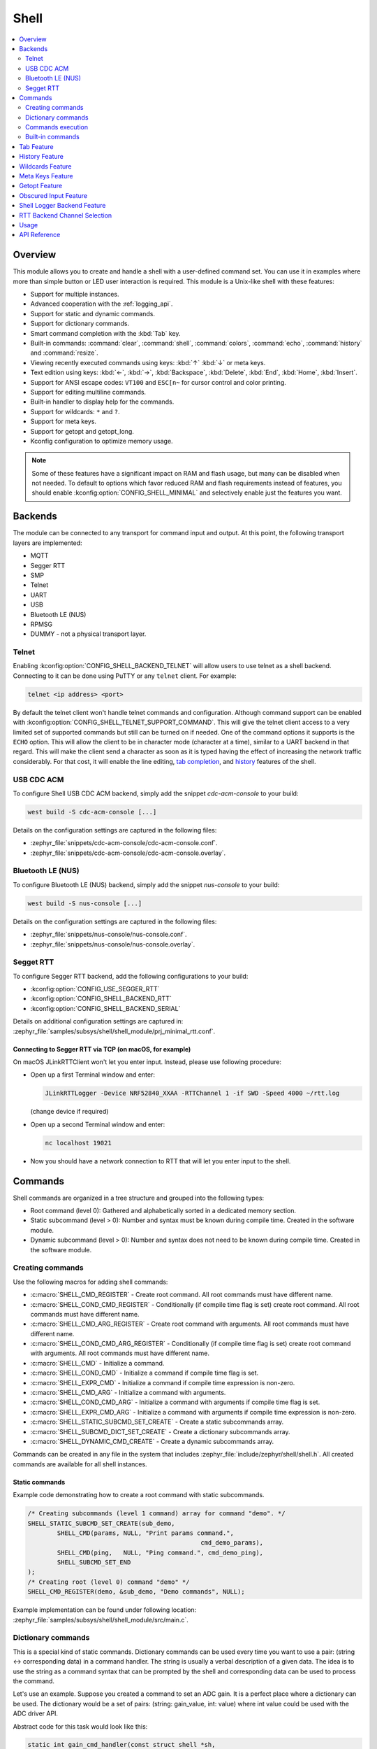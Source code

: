 .. _shell_api:

Shell
######

.. contents::
    :local:
    :depth: 2

Overview
********

This module allows you to create and handle a shell with a user-defined command
set. You can use it in examples where more than simple button or LED user
interaction is required. This module is a Unix-like shell with these features:

* Support for multiple instances.
* Advanced cooperation with the :ref:`logging_api`.
* Support for static and dynamic commands.
* Support for dictionary commands.
* Smart command completion with the :kbd:`Tab` key.
* Built-in commands: :command:`clear`, :command:`shell`, :command:`colors`,
  :command:`echo`, :command:`history` and :command:`resize`.
* Viewing recently executed commands using keys: :kbd:`↑` :kbd:`↓` or meta keys.
* Text edition using keys: :kbd:`←`, :kbd:`→`, :kbd:`Backspace`,
  :kbd:`Delete`, :kbd:`End`, :kbd:`Home`, :kbd:`Insert`.
* Support for ANSI escape codes: ``VT100`` and ``ESC[n~`` for cursor control
  and color printing.
* Support for editing multiline commands.
* Built-in handler to display help for the commands.
* Support for wildcards: ``*`` and ``?``.
* Support for meta keys.
* Support for getopt and getopt_long.
* Kconfig configuration to optimize memory usage.

.. note::
	Some of these features have a significant impact on RAM and flash usage,
	but many can be disabled when not needed.  To default to options which
	favor reduced RAM and flash requirements instead of features, you should
	enable :kconfig:option:`CONFIG_SHELL_MINIMAL` and selectively enable just the
	features you want.

.. _backends:

Backends
********

The module can be connected to any transport for command input and output.
At this point, the following transport layers are implemented:

* MQTT
* Segger RTT
* SMP
* Telnet
* UART
* USB
* Bluetooth LE (NUS)
* RPMSG
* DUMMY - not a physical transport layer.

Telnet
======

Enabling :kconfig:option:`CONFIG_SHELL_BACKEND_TELNET` will allow users to use telnet
as a shell backend. Connecting to it can be done using PuTTY or any ``telnet`` client.
For example:

.. code-block:: none

  telnet <ip address> <port>

By default the telnet client won't handle telnet commands and configuration. Although
command support can be enabled with :kconfig:option:`CONFIG_SHELL_TELNET_SUPPORT_COMMAND`.
This will give the telnet client access to a very limited set of supported commands but
still can be turned on if needed. One of the command options it supports is the ``ECHO``
option. This will allow the client to be in character mode (character at a time),
similar to a UART backend in that regard. This will make the client send a character
as soon as it is typed having the effect of increasing the network traffic
considerably. For that cost, it will enable the line editing,
`tab completion <tab-feature_>`_, and `history <history-feature_>`_
features of the shell.

USB CDC ACM
===========

To configure Shell USB CDC ACM backend, simply add the snippet `cdc-acm-console`
to your build:

.. code-block:: console

   west build -S cdc-acm-console [...]

Details on the configuration settings are captured in the following files:

- :zephyr_file:`snippets/cdc-acm-console/cdc-acm-console.conf`.
- :zephyr_file:`snippets/cdc-acm-console/cdc-acm-console.overlay`.

Bluetooth LE (NUS)
==================

To configure Bluetooth LE (NUS) backend, simply add the snippet `nus-console`
to your build:

.. code-block:: console

   west build -S nus-console [...]

Details on the configuration settings are captured in the following files:

- :zephyr_file:`snippets/nus-console/nus-console.conf`.
- :zephyr_file:`snippets/nus-console/nus-console.overlay`.

Segget RTT
==========

To configure Segger RTT backend, add the following configurations to your build:

- :kconfig:option:`CONFIG_USE_SEGGER_RTT`
- :kconfig:option:`CONFIG_SHELL_BACKEND_RTT`
- :kconfig:option:`CONFIG_SHELL_BACKEND_SERIAL`

Details on additional configuration settings are captured in:
:zephyr_file:`samples/subsys/shell/shell_module/prj_minimal_rtt.conf`.

Connecting to Segger RTT via TCP (on macOS, for example)
--------------------------------------------------------

On macOS JLinkRTTClient won't let you enter input. Instead, please use following
procedure:

* Open up a first Terminal window and enter:

  .. code-block:: none

     JLinkRTTLogger -Device NRF52840_XXAA -RTTChannel 1 -if SWD -Speed 4000 ~/rtt.log

  (change device if required)

* Open up a second Terminal window and enter:

  .. code-block:: none

     nc localhost 19021

* Now you should have a network connection to RTT that will let you enter input
  to the shell.

Commands
********

Shell commands are organized in a tree structure and grouped into the following
types:

* Root command (level 0): Gathered and alphabetically sorted in a dedicated
  memory section.
* Static subcommand (level > 0): Number and syntax must be known during compile
  time. Created in the software module.
* Dynamic subcommand (level > 0): Number and syntax does not need to be known
  during compile time. Created in the software module.


Creating commands
=================

Use the following macros for adding shell commands:

* :c:macro:`SHELL_CMD_REGISTER` - Create root command. All root commands must
  have different name.
* :c:macro:`SHELL_COND_CMD_REGISTER` - Conditionally (if compile time flag is
  set) create root command. All root commands must have different name.
* :c:macro:`SHELL_CMD_ARG_REGISTER` - Create root command with arguments.
  All root commands must have different name.
* :c:macro:`SHELL_COND_CMD_ARG_REGISTER` - Conditionally (if compile time flag
  is set) create root command with arguments. All root commands must have
  different name.
* :c:macro:`SHELL_CMD` - Initialize a command.
* :c:macro:`SHELL_COND_CMD` - Initialize a command if compile time flag is set.
* :c:macro:`SHELL_EXPR_CMD` - Initialize a command if compile time expression is
  non-zero.
* :c:macro:`SHELL_CMD_ARG` - Initialize a command with arguments.
* :c:macro:`SHELL_COND_CMD_ARG` - Initialize a command with arguments if compile
  time flag is set.
* :c:macro:`SHELL_EXPR_CMD_ARG` - Initialize a command with arguments if compile
  time expression is non-zero.
* :c:macro:`SHELL_STATIC_SUBCMD_SET_CREATE` - Create a static subcommands
  array.
* :c:macro:`SHELL_SUBCMD_DICT_SET_CREATE` - Create a dictionary subcommands
  array.
* :c:macro:`SHELL_DYNAMIC_CMD_CREATE` - Create a dynamic subcommands array.

Commands can be created in any file in the system that includes
:zephyr_file:`include/zephyr/shell/shell.h`. All created commands are available for all
shell instances.

Static commands
---------------

Example code demonstrating how to create a root command with static
subcommands.

.. image:: images/static_cmd.PNG
      :align: center
      :alt: Command tree with static commands.

.. code-block:: c

	/* Creating subcommands (level 1 command) array for command "demo". */
	SHELL_STATIC_SUBCMD_SET_CREATE(sub_demo,
		SHELL_CMD(params, NULL, "Print params command.",
						       cmd_demo_params),
		SHELL_CMD(ping,   NULL, "Ping command.", cmd_demo_ping),
		SHELL_SUBCMD_SET_END
	);
	/* Creating root (level 0) command "demo" */
	SHELL_CMD_REGISTER(demo, &sub_demo, "Demo commands", NULL);

Example implementation can be found under following location:
:zephyr_file:`samples/subsys/shell/shell_module/src/main.c`.

Dictionary commands
===================
This is a special kind of static commands. Dictionary commands can be used
every time you want to use a pair: (string <-> corresponding data) in
a command handler. The string is usually a verbal description of a given data.
The idea is to use the string as a command syntax that can be prompted by the
shell and corresponding data can be used to process the command.

Let's use an example. Suppose you created a command to set an ADC gain.
It is a perfect place where a dictionary can be used. The dictionary would
be a set of pairs: (string: gain_value, int: value) where int value could
be used with the ADC driver API.

Abstract code for this task would look like this:

.. code-block:: c

	static int gain_cmd_handler(const struct shell *sh,
				    size_t argc, char **argv, void *data)
	{
		int gain;

		/* data is a value corresponding to called command syntax */
		gain = (int)data;
		adc_set_gain(gain);

		shell_print(sh, "ADC gain set to: %s\n"
				   "Value send to ADC driver: %d",
				   argv[0],
				   gain);

		return 0;
	}

	SHELL_SUBCMD_DICT_SET_CREATE(sub_gain, gain_cmd_handler,
		(gain_1, 1, "gain 1"), (gain_2, 2, "gain 2"),
		(gain_1_2, 3, "gain 1/2"), (gain_1_4, 4, "gain 1/4")
	);
	SHELL_CMD_REGISTER(gain, &sub_gain, "Set ADC gain", NULL);


This is how it would look like in the shell:

.. image:: images/dict_cmd.png
      :align: center
      :alt: Dictionary commands example.

Dynamic commands
----------------

Example code demonstrating how to create a root command with static and dynamic
subcommands. At the beginning dynamic command list is empty. New commands
can be added by typing:

.. code-block:: none

	dynamic add <new_dynamic_command>

Newly added commands can be prompted or autocompleted with the :kbd:`Tab` key.

.. image:: images/dynamic_cmd.PNG
      :align: center
      :alt: Command tree with static and dynamic commands.

.. code-block:: c

	/* Buffer for 10 dynamic commands */
	static char dynamic_cmd_buffer[10][50];

	/* commands counter */
	static uint8_t dynamic_cmd_cnt;

	/* Function returning command dynamically created
	 * in  dynamic_cmd_buffer.
	 */
	static void dynamic_cmd_get(size_t idx,
				    struct shell_static_entry *entry)
	{
		if (idx < dynamic_cmd_cnt) {
			entry->syntax = dynamic_cmd_buffer[idx];
			entry->handler  = NULL;
			entry->subcmd = NULL;
			entry->help = "Show dynamic command name.";
		} else {
			/* if there are no more dynamic commands available
			 * syntax must be set to NULL.
			 */
			entry->syntax = NULL;
		}
	}

	SHELL_DYNAMIC_CMD_CREATE(m_sub_dynamic_set, dynamic_cmd_get);
	SHELL_STATIC_SUBCMD_SET_CREATE(m_sub_dynamic,
		SHELL_CMD(add, NULL,"Add new command to dynamic_cmd_buffer and"
			  " sort them alphabetically.",
			  cmd_dynamic_add),
		SHELL_CMD(execute, &m_sub_dynamic_set,
			  "Execute a command.", cmd_dynamic_execute),
		SHELL_CMD(remove, &m_sub_dynamic_set,
			  "Remove a command from dynamic_cmd_buffer.",
			  cmd_dynamic_remove),
		SHELL_CMD(show, NULL,
			  "Show all commands in dynamic_cmd_buffer.",
			  cmd_dynamic_show),
		SHELL_SUBCMD_SET_END
	);
	SHELL_CMD_REGISTER(dynamic, &m_sub_dynamic,
		   "Demonstrate dynamic command usage.", cmd_dynamic);

Example implementation can be found under following location:
:zephyr_file:`samples/subsys/shell/shell_module/src/dynamic_cmd.c`.

Commands execution
==================

Each command or subcommand may have a handler. The shell executes the handler
that is found deepest in the command tree and further subcommands (without a
handler) are passed as arguments. Characters within parentheses are treated
as one argument. If shell won't find a handler it will display an error message.

Commands can be also executed from a user application using any active backend
and a function :c:func:`shell_execute_cmd`, as shown in this example:

.. code-block:: c

	int main(void)
	{
		/* Below code will execute "clear" command on a DUMMY backend */
		shell_execute_cmd(NULL, "clear");

		/* Below code will execute "shell colors off" command on
		 * an UART backend
		 */
		shell_execute_cmd(shell_backend_uart_get_ptr(),
				  "shell colors off");
	}

Enable the DUMMY backend by setting the Kconfig
:kconfig:option:`CONFIG_SHELL_BACKEND_DUMMY` option.

Commands execution example
--------------------------

Let's assume a command structure as in the following figure, where:

* :c:macro:`root_cmd` - root command without a handler
* :c:macro:`cmd_xxx_h` - command has a handler
* :c:macro:`cmd_xxx` - command does not have a handler

.. image:: images/execution.png
      :align: center
      :alt: Command tree with static commands.

Example 1
^^^^^^^^^
Sequence: :c:macro:`root_cmd` :c:macro:`cmd_1_h` :c:macro:`cmd_12_h`
:c:macro:`cmd_121_h` :c:macro:`parameter` will execute command
:c:macro:`cmd_121_h` and :c:macro:`parameter` will be passed as an argument.

Example 2
^^^^^^^^^
Sequence: :c:macro:`root_cmd` :c:macro:`cmd_2` :c:macro:`cmd_22_h`
:c:macro:`parameter1` :c:macro:`parameter2` will execute command
:c:macro:`cmd_22_h` and :c:macro:`parameter1` :c:macro:`parameter2`
will be passed as an arguments.

Example 3
^^^^^^^^^
Sequence: :c:macro:`root_cmd` :c:macro:`cmd_1_h` :c:macro:`parameter1`
:c:macro:`cmd_121_h` :c:macro:`parameter2` will execute command
:c:macro:`cmd_1_h` and :c:macro:`parameter1`, :c:macro:`cmd_121_h` and
:c:macro:`parameter2` will be passed as an arguments.

Example 4
^^^^^^^^^
Sequence: :c:macro:`root_cmd` :c:macro:`parameter` :c:macro:`cmd_121_h`
:c:macro:`parameter2` will not execute any command.


Command handler
----------------

Simple command handler implementation:

.. code-block:: c

	static int cmd_handler(const struct shell *sh, size_t argc,
				char **argv)
	{
		ARG_UNUSED(argc);
		ARG_UNUSED(argv);

		shell_fprintf(shell, SHELL_INFO, "Print info message\n");

		shell_print(sh, "Print simple text.");

		shell_warn(sh, "Print warning text.");

		shell_error(sh, "Print error text.");

		return 0;
	}

Function :c:func:`shell_fprintf` or the shell print macros:
:c:macro:`shell_print`, :c:macro:`shell_info`, :c:macro:`shell_warn` and
:c:macro:`shell_error` can be used from the command handler or from threads,
but not from an interrupt context. Instead, interrupt handlers should use
:ref:`logging_api` for printing.

Command help
------------

Every user-defined command or subcommand can have its own help description.
The help for commands and subcommands can be created with respective macros:
:c:macro:`SHELL_CMD_REGISTER`, :c:macro:`SHELL_CMD_ARG_REGISTER`,
:c:macro:`SHELL_CMD`, and :c:macro:`SHELL_CMD_ARG`.

Shell prints this help message when you call a command
or subcommand with ``-h`` or ``--help`` parameter.

Parent commands
---------------

In the subcommand handler, you can access both the parameters passed to
commands or the parent commands, depending on how you index ``argv``.

* When indexing ``argv`` with positive numbers, you can access the parameters.
* When indexing ``argv`` with negative numbers, you can access the parent
  commands.
* The subcommand to which the handler belongs has the ``argv`` index of 0.

.. code-block:: c

	static int cmd_handler(const struct shell *sh, size_t argc,
			       char **argv)
	{
		ARG_UNUSED(argc);

		/* If it is a subcommand handler parent command syntax
		 * can be found using argv[-1].
		 */
		shell_print(sh, "This command has a parent command: %s",
			      argv[-1]);

		/* Print this command syntax */
		shell_print(sh, "This command syntax is: %s", argv[0]);

		/* Print first argument */
		shell_print(sh, "%s", argv[1]);

		return 0;
	}

Built-in commands
=================

These commands are activated by :kconfig:option:`CONFIG_SHELL_CMDS` set to ``y``.

* :command:`clear` - Clears the screen.
* :command:`history` - Shows the recently entered commands.
* :command:`resize` - Must be executed when terminal width is different than 80
  characters or after each change of terminal width. It ensures proper
  multiline text display and :kbd:`←`, :kbd:`→`, :kbd:`End`, :kbd:`Home` keys
  handling. Currently this command works only with UART flow control switched
  on. It can be also called with a subcommand:

	* :command:`default` - Shell will send terminal width = 80 to the
	  terminal and assume successful delivery.

  These command needs extra activation:
  :kconfig:option:`CONFIG_SHELL_CMDS_RESIZE` set to ``y``.
* :command:`select` - It can be used to set new root command. Exit to main
  command tree is with alt+r. This command needs extra activation:
  :kconfig:option:`CONFIG_SHELL_CMDS_SELECT` set to ``y``.
* :command:`shell` - Root command with useful shell-related subcommands like:

	* :command:`echo` - Toggles shell echo.
        * :command:`colors` - Toggles colored syntax. This might be helpful in
          case of Bluetooth shell to limit the amount of transferred bytes.
	* :command:`stats` - Shows shell statistics.

.. _tab-feature:

Tab Feature
***********

The Tab button can be used to suggest commands or subcommands. This feature
is enabled by :kconfig:option:`CONFIG_SHELL_TAB` set to ``y``.
It can also be used for partial or complete auto-completion of commands.
This feature is activated by
:kconfig:option:`CONFIG_SHELL_TAB_AUTOCOMPLETION` set to ``y``.
When user starts writing a command and presses the :kbd:`Tab` button then
the shell will do one of 3 possible things:

* Autocomplete the command.
* Prompts available commands and if possible partly completes the command.
* Will not do anything if there are no available or matching commands.

.. image:: images/tab_prompt.png
      :align: center
      :alt: Tab Feature usage example

.. _history-feature:

History Feature
***************

This feature enables commands history in the shell. It is activated by:
:kconfig:option:`CONFIG_SHELL_HISTORY` set to ``y``. History can be accessed
using keys: :kbd:`↑` :kbd:`↓` or :kbd:`Ctrl+n` and :kbd:`Ctrl+p`
if meta keys are active.
Number of commands that can be stored depends on size
of :kconfig:option:`CONFIG_SHELL_HISTORY_BUFFER` parameter.

Wildcards Feature
*****************

The shell module can handle wildcards. Wildcards are interpreted correctly
when expanded command and its subcommands do not have a handler. For example,
if you want to set logging level to ``err`` for the ``app`` and ``app_test``
modules you can execute the following command:

.. code-block:: none

	log enable err a*

.. image:: images/wildcard.png
      :align: center
      :alt: Wildcard usage example

This feature is activated by :kconfig:option:`CONFIG_SHELL_WILDCARD` set to ``y``.

Meta Keys Feature
*****************

The shell module supports the following meta keys:

.. list-table:: Implemented meta keys
   :widths: 10 40
   :header-rows: 1

   * - Meta keys
     - Action
   * - :kbd:`Ctrl+a`
     - Moves the cursor to the beginning of the line.
   * - :kbd:`Ctrl+b`
     - Moves the cursor backward one character.
   * - :kbd:`Ctrl+c`
     - Preserves the last command on the screen and starts a new command in
       a new line.
   * - :kbd:`Ctrl+d`
     - Deletes the character under the cursor.
   * - :kbd:`Ctrl+e`
     - Moves the cursor to the end of the line.
   * - :kbd:`Ctrl+f`
     - Moves the cursor forward one character.
   * - :kbd:`Ctrl+k`
     - Deletes from the cursor to the end of the line.
   * - :kbd:`Ctrl+l`
     - Clears the screen and leaves the currently typed command at the top of
       the screen.
   * - :kbd:`Ctrl+n`
     - Moves in history to next entry.
   * - :kbd:`Ctrl+p`
     - Moves in history to previous entry.
   * - :kbd:`Ctrl+u`
     - Clears the currently typed command.
   * - :kbd:`Ctrl+w`
     - Removes the word or part of the word to the left of the cursor. Words
       separated by period instead of space are treated as one word.
   * - :kbd:`Alt+b`
     - Moves the cursor backward one word.
   * - :kbd:`Alt+f`
     - Moves the cursor forward one word.

This feature is activated by :kconfig:option:`CONFIG_SHELL_METAKEYS` set to ``y``.

Getopt Feature
*****************

Some shell users apart from subcommands might need to use options as well.
the arguments string, looking for supported options. Typically, this task
is accomplished by the ``getopt`` family functions.

For this purpose shell supports the getopt and getopt_long libraries available
in the FreeBSD project. This feature is activated by:
:kconfig:option:`CONFIG_POSIX_C_LIB_EXT` set to ``y`` and :kconfig:option:`CONFIG_GETOPT_LONG`
set to ``y``.

This feature can be used in thread safe as well as non thread safe manner.
The former is full compatible with regular getopt usage while the latter
a bit differs.

An example non-thread safe usage:

.. code-block:: c

  char *cvalue = NULL;
  while ((char c = getopt(argc, argv, "abhc:")) != -1) {
        switch (c) {
        case 'c':
                cvalue = optarg;
                break;
        default:
                break;
        }
  }

An example thread safe usage:

.. code-block:: c

  char *cvalue = NULL;
  struct getopt_state *state;
  while ((char c = getopt(argc, argv, "abhc:")) != -1) {
        state = getopt_state_get();
        switch (c) {
        case 'c':
                cvalue = state->optarg;
                break;
        default:
                break;
        }
  }

Thread safe getopt functionality is activated by
:kconfig:option:`CONFIG_SHELL_GETOPT` set to ``y``.

Obscured Input Feature
**********************

With the obscured input feature, the shell can be used for implementing a login
prompt or other user interaction whereby the characters the user types should
not be revealed on screen, such as when entering a password.

Once the obscured input has been accepted, it is normally desired to return the
shell to normal operation.  Such runtime control is possible with the
``shell_obscure_set`` function.

An example of login and logout commands using this feature is located in
:zephyr_file:`samples/subsys/shell/shell_module/src/main.c` and the config file
:zephyr_file:`samples/subsys/shell/shell_module/prj_login.conf`.

This feature is activated upon startup by :kconfig:option:`CONFIG_SHELL_START_OBSCURED`
set to ``y``. With this set either way, the option can still be controlled later
at runtime. :kconfig:option:`CONFIG_SHELL_CMDS_SELECT` is useful to prevent entry
of any other command besides a login command, by means of the
``shell_set_root_cmd`` function. Likewise, :kconfig:option:`CONFIG_SHELL_PROMPT_UART`
allows you to set the prompt upon startup, but it can be changed later with the
``shell_prompt_change`` function.

Shell Logger Backend Feature
****************************

Shell instance can act as the :ref:`logging_api` backend. Shell ensures that log
messages are correctly multiplexed with shell output. Log messages from logger
thread are enqueued and processed in the shell thread. Logger thread will block
for configurable amount of time if queue is full, blocking logger thread context
for that time. Oldest log message is removed from the queue after timeout and
new message is enqueued. Use the ``shell stats show`` command to retrieve
number of log messages dropped by the shell instance. Log queue size and timeout
are :c:macro:`SHELL_DEFINE` arguments.

This feature is activated by: :kconfig:option:`CONFIG_SHELL_LOG_BACKEND` set to ``y``.

.. warning::
	Enqueuing timeout must be set carefully when multiple backends are used
	in the system. The shell instance could	have a slow transport or could
	block, for example, by a UART with hardware flow control. If timeout is
	set too high, the logger thread could be blocked and impact other logger
	backends.

.. warning::
	As the shell is a complex logger backend, it can not output logs if
	the application crashes before the shell thread is running. In this
	situation, you can enable one of the simple logging backends instead,
	such as UART (:kconfig:option:`CONFIG_LOG_BACKEND_UART`) or
	RTT (:kconfig:option:`CONFIG_LOG_BACKEND_RTT`), which are available earlier
	during system initialization.

RTT Backend Channel Selection
*****************************

Instead of using the shell as a logger backend, RTT shell backend and RTT log
backend can also be used simultaneously, but over different channels. By
separating them, the log can be captured or monitored without shell output or
the shell may be scripted without log interference. Enabling both the Shell RTT
backend and the Log RTT backend does not work by default, because both default
to channel ``0``. There are two options:

1. The Shell buffer can use an alternate channel, for example using
:kconfig:option:`CONFIG_SHELL_BACKEND_RTT_BUFFER` set to ``1``.
This allows monitoring the log using `JLinkRTTViewer
<https://www.segger.com/products/debug-probes/j-link/technology/about-real-time-transfer/#j-link-rtt-viewer>`_
while a script interfaces over channel 1.

2. The Log buffer can use an alternate channel, for example using
:kconfig:option:`CONFIG_LOG_BACKEND_RTT_BUFFER` set to ``1``.
This allows interactive use of the shell through JLinkRTTViewer, while the log
is written to file.

See `shell backends <backends_>`_ for details on how to enable RTT as a Shell backend.

Usage
*****

The following code shows a simple use case of this library:

.. code-block:: c

	int main(void)
	{

	}

	static int cmd_demo_ping(const struct shell *sh, size_t argc,
				 char **argv)
	{
		ARG_UNUSED(argc);
		ARG_UNUSED(argv);

		shell_print(sh, "pong");
		return 0;
	}

	static int cmd_demo_params(const struct shell *sh, size_t argc,
				   char **argv)
	{
		int cnt;

		shell_print(sh, "argc = %d", argc);
		for (cnt = 0; cnt < argc; cnt++) {
			shell_print(sh, "  argv[%d] = %s", cnt, argv[cnt]);
		}
		return 0;
	}

	/* Creating subcommands (level 1 command) array for command "demo". */
	SHELL_STATIC_SUBCMD_SET_CREATE(sub_demo,
		SHELL_CMD(params, NULL, "Print params command.",
						       cmd_demo_params),
		SHELL_CMD(ping,   NULL, "Ping command.", cmd_demo_ping),
		SHELL_SUBCMD_SET_END
	);
	/* Creating root (level 0) command "demo" without a handler */
	SHELL_CMD_REGISTER(demo, &sub_demo, "Demo commands", NULL);

	/* Creating root (level 0) command "version" */
	SHELL_CMD_REGISTER(version, NULL, "Show kernel version", cmd_version);


Users may use the :kbd:`Tab` key to complete a command/subcommand or to see the
available subcommands for the currently entered command level.
For example, when the cursor is positioned at the beginning of the command
line and the :kbd:`Tab` key is pressed, the user will see all root (level 0)
commands:

.. code-block:: none

	  clear  demo  shell  history  log  resize  version


.. note::
	To view the subcommands that are available for a specific command, you
	must first type a :kbd:`space` after this command and then hit
	:kbd:`Tab`.

These commands are registered by various modules, for example:

* :command:`clear`, :command:`shell`, :command:`history`, and :command:`resize`
  are built-in commands which have been registered by
  :zephyr_file:`subsys/shell/shell.c`
* :command:`demo` and :command:`version` have been registered in example code
  above by main.c
* :command:`log` has been registered by :zephyr_file:`subsys/logging/log_cmds.c`

Then, if a user types a :command:`demo` command and presses the :kbd:`Tab` key,
the shell will only print the subcommands registered for this command:

.. code-block:: none

	  params  ping

API Reference
*************

.. doxygengroup:: shell_api
